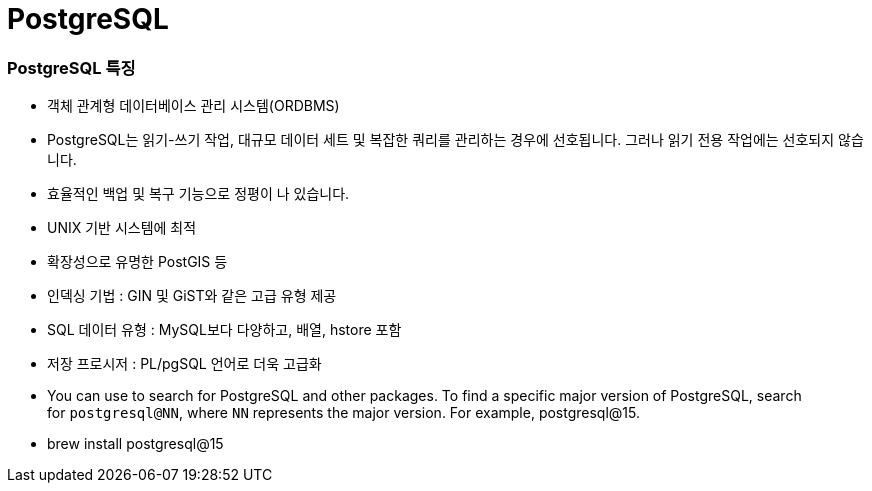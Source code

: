 # PostgreSQL

### PostgreSQL 특징

- 객체 관계형 데이터베이스 관리 시스템(ORDBMS)
- PostgreSQL는 읽기-쓰기 작업, 대규모 데이터 세트 및 복잡한 쿼리를 관리하는 경우에 선호됩니다. 그러나 읽기 전용 작업에는 선호되지 않습니다.
- 효율적인 백업 및 복구 기능으로 정평이 나 있습니다.
- UNIX 기반 시스템에 최적
- 확장성으로 유명한 PostGIS 등
- 인덱싱 기법 : GIN 및 GiST와 같은 고급 유형 제공
- SQL 데이터 유형 : MySQL보다 다양하고, 배열, hstore 포함
- 저장 프로시저 : PL/pgSQL 언어로 더욱 고급화

- You can use to search for PostgreSQL and other packages. To find a specific major version of PostgreSQL, search for `postgresql@NN`, where `NN` represents the major version. For example,
postgresql@15. 

- brew install postgresql@15

